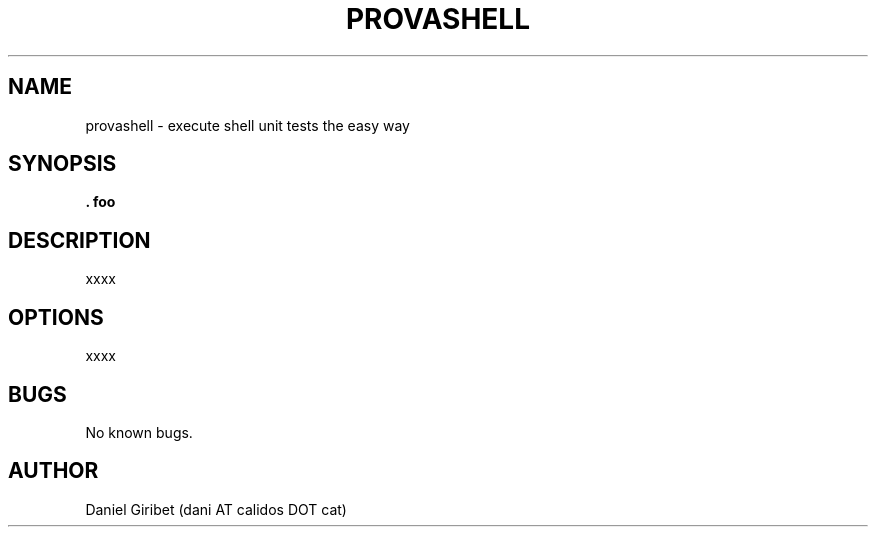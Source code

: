 .\" Manpage for provashell.
.TH PROVASHELL 1
.SH NAME
provashell \- execute shell unit tests the easy way
.SH SYNOPSIS
.B . foo

.SH DESCRIPTION
xxxx
.SH OPTIONS
xxxx
.SH BUGS
No known bugs.
.SH AUTHOR
Daniel Giribet (dani AT calidos DOT cat)
